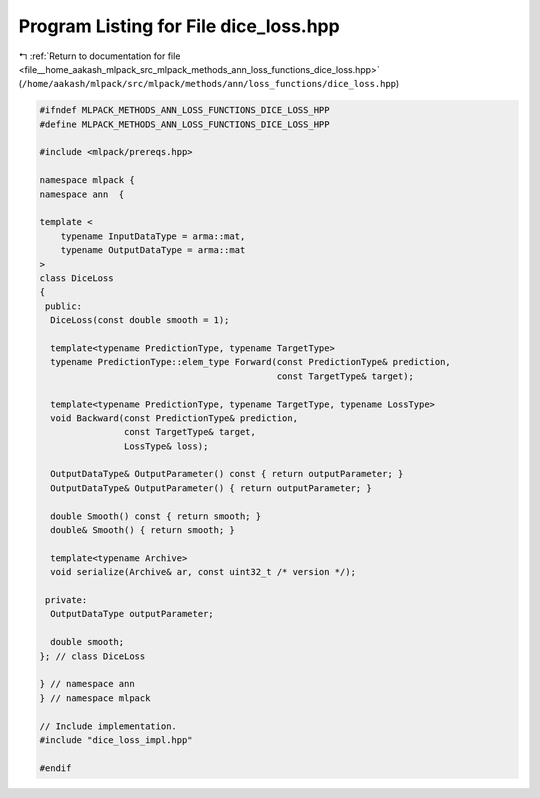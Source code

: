 
.. _program_listing_file__home_aakash_mlpack_src_mlpack_methods_ann_loss_functions_dice_loss.hpp:

Program Listing for File dice_loss.hpp
======================================

|exhale_lsh| :ref:`Return to documentation for file <file__home_aakash_mlpack_src_mlpack_methods_ann_loss_functions_dice_loss.hpp>` (``/home/aakash/mlpack/src/mlpack/methods/ann/loss_functions/dice_loss.hpp``)

.. |exhale_lsh| unicode:: U+021B0 .. UPWARDS ARROW WITH TIP LEFTWARDS

.. code-block:: cpp

   
   #ifndef MLPACK_METHODS_ANN_LOSS_FUNCTIONS_DICE_LOSS_HPP
   #define MLPACK_METHODS_ANN_LOSS_FUNCTIONS_DICE_LOSS_HPP
   
   #include <mlpack/prereqs.hpp>
   
   namespace mlpack {
   namespace ann  {
   
   template <
       typename InputDataType = arma::mat,
       typename OutputDataType = arma::mat
   >
   class DiceLoss
   {
    public:
     DiceLoss(const double smooth = 1);
   
     template<typename PredictionType, typename TargetType>
     typename PredictionType::elem_type Forward(const PredictionType& prediction,
                                                const TargetType& target);
   
     template<typename PredictionType, typename TargetType, typename LossType>
     void Backward(const PredictionType& prediction,
                   const TargetType& target,
                   LossType& loss);
   
     OutputDataType& OutputParameter() const { return outputParameter; }
     OutputDataType& OutputParameter() { return outputParameter; }
   
     double Smooth() const { return smooth; }
     double& Smooth() { return smooth; }
   
     template<typename Archive>
     void serialize(Archive& ar, const uint32_t /* version */);
   
    private:
     OutputDataType outputParameter;
   
     double smooth;
   }; // class DiceLoss
   
   } // namespace ann
   } // namespace mlpack
   
   // Include implementation.
   #include "dice_loss_impl.hpp"
   
   #endif
